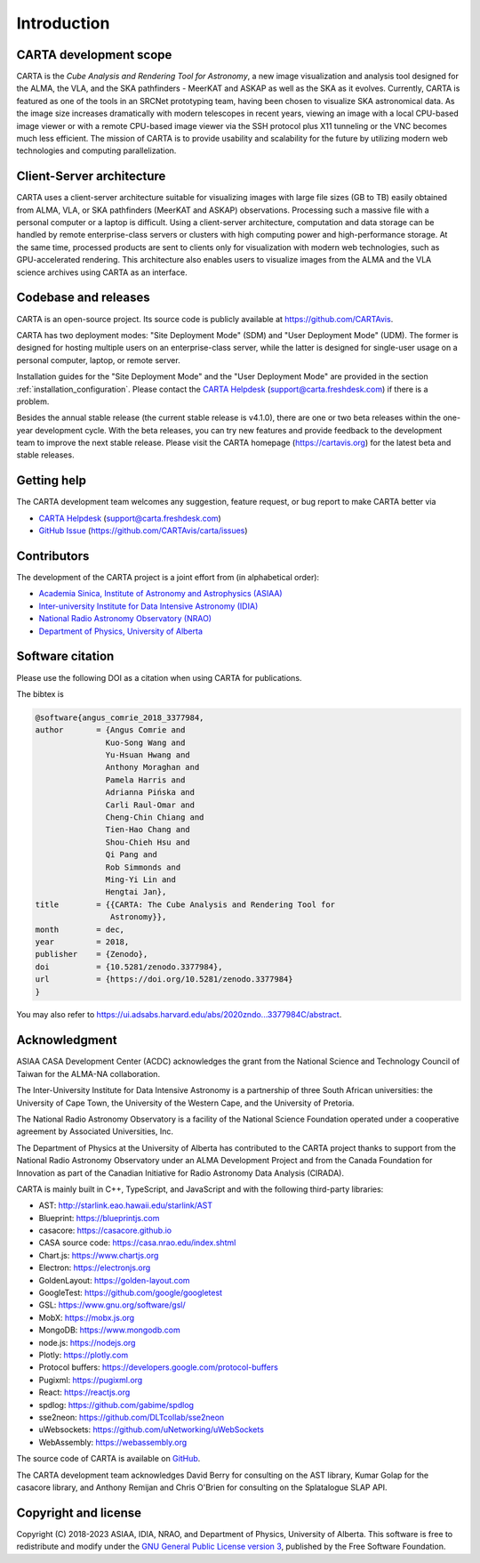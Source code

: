 Introduction
============

CARTA development scope
-----------------------
CARTA is the *Cube Analysis and Rendering Tool for Astronomy*, a new image visualization and analysis tool designed for the ALMA, the VLA, and the SKA pathfinders - MeerKAT and ASKAP as well as the SKA as it evolves. Currently, CARTA is featured as one of the tools in an SRCNet prototyping team, having been chosen to visualize SKA astronomical data. As the image size increases dramatically with modern telescopes in recent years, viewing an image with a local CPU-based image viewer or with a remote CPU-based image viewer via the SSH protocol plus X11 tunneling or the VNC becomes much less efficient. The mission of CARTA is to provide usability and scalability for the future by utilizing modern web technologies and computing parallelization. 

Client-Server architecture
--------------------------
CARTA uses a client-server architecture suitable for visualizing images with large file sizes (GB to TB) easily obtained from ALMA, VLA, or SKA pathfinders (MeerKAT and ASKAP) observations. Processing such a massive file with a personal computer or a laptop is difficult. Using a client-server architecture, computation and data storage can be handled by remote enterprise-class servers or clusters with high computing power and high-performance storage. At the same time, processed products are sent to clients only for visualization with modern web technologies, such as GPU-accelerated rendering. This architecture also enables users to visualize images from the ALMA and the VLA science archives using CARTA as an interface. 


.. raw:: html

   <a href="_static/carta_intro_serverClient.png" target="_blank">
       <img src="_static/carta_intro_serverClient.png" 
           style="width:100%;height:auto;">
   </a>


Codebase and releases
---------------------
CARTA is an open-source project. Its source code is publicly available at https://github.com/CARTAvis. 

CARTA has two deployment modes: "Site Deployment Mode" (SDM) and "User Deployment Mode" (UDM). The former is designed for hosting multiple users on an enterprise-class server, while the latter is designed for single-user usage on a personal computer, laptop, or remote server. 

Installation guides for the "Site Deployment Mode" and the "User Deployment Mode" are provided in the section :ref:`installation_configuration`. Please contact the `CARTA Helpdesk <support@carta.freshdesk.com>`_ (support@carta.freshdesk.com) if there is a problem. 

Besides the annual stable release (the current stable release is v4.1.0), there are one or two beta releases within the one-year development cycle. With the beta releases, you can try new features and provide feedback to the development team to improve the next stable release. Please visit the CARTA homepage (https://cartavis.org) for the latest beta and stable releases. 


Getting help
------------
The CARTA development team welcomes any suggestion, feature request, or bug report to make CARTA better via 

* `CARTA Helpdesk <support@carta.freshdesk.com>`_ (support@carta.freshdesk.com) 
* `GitHub Issue <https://github.com/CARTAvis/carta/issues>`_ (https://github.com/CARTAvis/carta/issues)


Contributors
------------
The development of the CARTA project is a joint effort from (in alphabetical order):

* `Academia Sinica, Institute of Astronomy and Astrophysics (ASIAA) <https://www.asiaa.sinica.edu.tw>`_
* `Inter-university Institute for Data Intensive Astronomy (IDIA) <https://idia.ac.za>`_
* `National Radio Astronomy Observatory (NRAO) <https://science.nrao.edu>`_
* `Department of Physics, University of Alberta <https://www.ualberta.ca/physics>`_


.. raw:: html

   <img src="_static/carta_wg_logo.png" 
        style="width:100%;height:auto;">


Software citation
-----------------
Please use the following DOI as a citation when using CARTA for publications.

.. image:: https://zenodo.org/badge/DOI/10.5281/zenodo.3377984.svg
   :target: https://doi.org/10.5281/zenodo.3377984

The bibtex is

.. code-block:: bibtex
   
   @software{angus_comrie_2018_3377984,
   author       = {Angus Comrie and
                  Kuo-Song Wang and
                  Yu-Hsuan Hwang and
                  Anthony Moraghan and
                  Pamela Harris and
                  Adrianna Pińska and
                  Carli Raul-Omar and
                  Cheng-Chin Chiang and
                  Tien-Hao Chang and
                  Shou-Chieh Hsu and
                  Qi Pang and
                  Rob Simmonds and
                  Ming-Yi Lin and
                  Hengtai Jan},
   title        = {{CARTA: The Cube Analysis and Rendering Tool for 
                   Astronomy}},
   month        = dec,
   year         = 2018,
   publisher    = {Zenodo},
   doi          = {10.5281/zenodo.3377984},
   url          = {https://doi.org/10.5281/zenodo.3377984}
   }

You may also refer to https://ui.adsabs.harvard.edu/abs/2020zndo...3377984C/abstract.

Acknowledgment
--------------
ASIAA CASA Development Center (ACDC) acknowledges the grant from the National Science and Technology Council of Taiwan for the ALMA-NA collaboration.

The Inter-University Institute for Data Intensive Astronomy is a partnership of three South African universities: the University of Cape Town, the University of the Western Cape, and the University of Pretoria.

The National Radio Astronomy Observatory is a facility of the National Science Foundation operated under a cooperative agreement by Associated Universities, Inc.

The Department of Physics at the University of Alberta has contributed to the CARTA project thanks to support from the National Radio Astronomy Observatory under an ALMA Development Project and from the Canada Foundation for Innovation as part of the Canadian Initiative for Radio Astronomy Data Analysis (CIRADA).

CARTA is mainly built in C++, TypeScript, and JavaScript and with the following third-party libraries:

* AST: http://starlink.eao.hawaii.edu/starlink/AST
* Blueprint: https://blueprintjs.com
* casacore: https://casacore.github.io
* CASA source code: https://casa.nrao.edu/index.shtml
* Chart.js: https://www.chartjs.org
* Electron: https://electronjs.org
* GoldenLayout: https://golden-layout.com
* GoogleTest: https://github.com/google/googletest
* GSL: https://www.gnu.org/software/gsl/
* MobX: https://mobx.js.org
* MongoDB: https://www.mongodb.com
* node.js: https://nodejs.org
* Plotly: https://plotly.com
* Protocol buffers: https://developers.google.com/protocol-buffers 
* Pugixml: https://pugixml.org
* React: https://reactjs.org
* spdlog: https://github.com/gabime/spdlog
* sse2neon: https://github.com/DLTcollab/sse2neon
* uWebsockets: https://github.com/uNetworking/uWebSockets
* WebAssembly: https://webassembly.org


The source code of CARTA is available on `GitHub <https://github.com/CARTAvis>`_.

The CARTA development team acknowledges David Berry for consulting on the AST library, Kumar Golap for the casacore library, and Anthony Remijan and Chris O'Brien for consulting on the Splatalogue SLAP API.

Copyright and license
---------------------
Copyright (C) 2018-2023 ASIAA, IDIA, NRAO, and Department of Physics, University of Alberta. This software is free to redistribute and modify under the `GNU General Public License version 3 <http://www.gnu.org/copyleft/gpl.html>`_, published by the Free Software Foundation.
